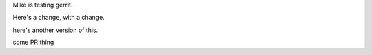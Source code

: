 Mike is testing gerrit.

Here's a change, with a change.

here's another version of this.


some PR thing
